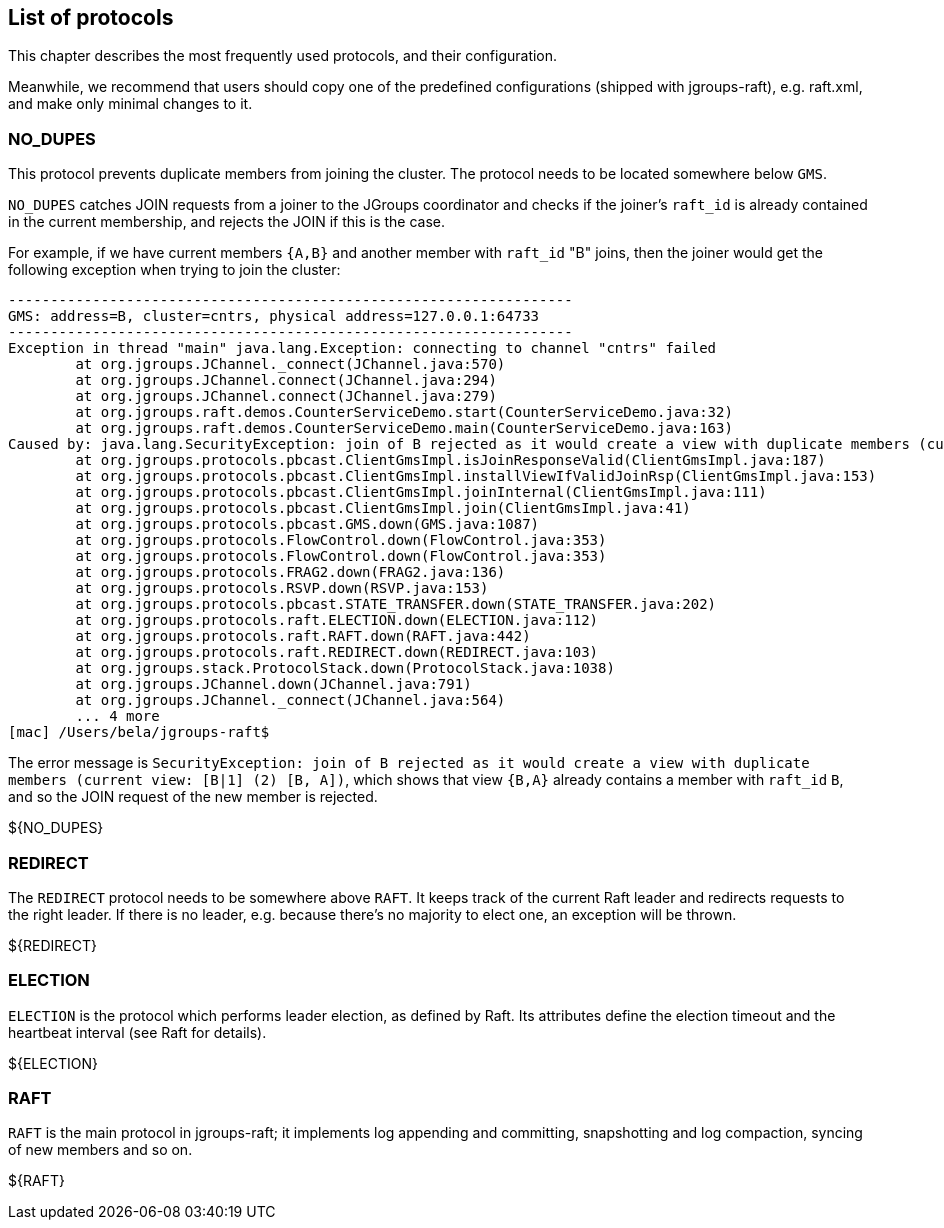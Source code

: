[[protlist]]
== List of protocols

This chapter describes the most frequently used protocols, and their configuration.
    
Meanwhile, we recommend that users should copy one of the predefined configurations (shipped with jgroups-raft), e.g.
+raft.xml+, and make only minimal changes to it.





[[NO_DUPES]]
=== NO_DUPES

This protocol prevents duplicate members from joining the cluster. The protocol needs to be located somewhere below
`GMS`.

`NO_DUPES` catches JOIN requests from a joiner to the JGroups coordinator and checks if the joiner's `raft_id` is
already contained in the current membership, and rejects the JOIN if this is the case.

For example, if we have current members `{A,B}` and another member with `raft_id` "B" joins, then the joiner would
get the following exception when trying to join the cluster:
----
-------------------------------------------------------------------
GMS: address=B, cluster=cntrs, physical address=127.0.0.1:64733
-------------------------------------------------------------------
Exception in thread "main" java.lang.Exception: connecting to channel "cntrs" failed
	at org.jgroups.JChannel._connect(JChannel.java:570)
	at org.jgroups.JChannel.connect(JChannel.java:294)
	at org.jgroups.JChannel.connect(JChannel.java:279)
	at org.jgroups.raft.demos.CounterServiceDemo.start(CounterServiceDemo.java:32)
	at org.jgroups.raft.demos.CounterServiceDemo.main(CounterServiceDemo.java:163)
Caused by: java.lang.SecurityException: join of B rejected as it would create a view with duplicate members (current view: [B|1] (2) [B, A])
	at org.jgroups.protocols.pbcast.ClientGmsImpl.isJoinResponseValid(ClientGmsImpl.java:187)
	at org.jgroups.protocols.pbcast.ClientGmsImpl.installViewIfValidJoinRsp(ClientGmsImpl.java:153)
	at org.jgroups.protocols.pbcast.ClientGmsImpl.joinInternal(ClientGmsImpl.java:111)
	at org.jgroups.protocols.pbcast.ClientGmsImpl.join(ClientGmsImpl.java:41)
	at org.jgroups.protocols.pbcast.GMS.down(GMS.java:1087)
	at org.jgroups.protocols.FlowControl.down(FlowControl.java:353)
	at org.jgroups.protocols.FlowControl.down(FlowControl.java:353)
	at org.jgroups.protocols.FRAG2.down(FRAG2.java:136)
	at org.jgroups.protocols.RSVP.down(RSVP.java:153)
	at org.jgroups.protocols.pbcast.STATE_TRANSFER.down(STATE_TRANSFER.java:202)
	at org.jgroups.protocols.raft.ELECTION.down(ELECTION.java:112)
	at org.jgroups.protocols.raft.RAFT.down(RAFT.java:442)
	at org.jgroups.protocols.raft.REDIRECT.down(REDIRECT.java:103)
	at org.jgroups.stack.ProtocolStack.down(ProtocolStack.java:1038)
	at org.jgroups.JChannel.down(JChannel.java:791)
	at org.jgroups.JChannel._connect(JChannel.java:564)
	... 4 more
[mac] /Users/bela/jgroups-raft$
----

The error message is `SecurityException: join of B rejected as it would create a view with duplicate members (current view: [B|1] (2) [B, A])`,
which shows that view `{B,A}` already contains a member with `raft_id` `B`, and so the JOIN request of the new member
is rejected.

${NO_DUPES}


        

[[REDIRECT]]
=== REDIRECT

The `REDIRECT` protocol needs to be somewhere above `RAFT`. It keeps track of the current Raft leader and redirects
requests to the right leader. If there is no leader, e.g. because there's no majority to elect one, an exception will
be thrown.

${REDIRECT}


[[ELECTION]]
=== ELECTION

`ELECTION` is the protocol which performs leader election, as defined by Raft.
Its attributes define the election timeout and the heartbeat interval (see Raft for details).

${ELECTION}


[[RAFT]]
=== RAFT

`RAFT` is the main protocol in jgroups-raft; it implements log appending and committing, snapshotting and log compaction,
syncing of new members and so on.

${RAFT}
